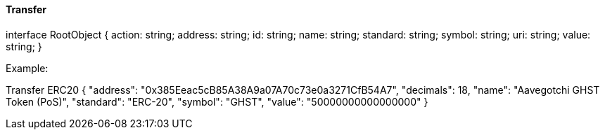 ==== Transfer

interface RootObject {
    action: string;
    address: string;
    id: string;
    name: string;
    standard: string;
    symbol: string;
    uri: string;
    value: string;
}

Example:

Transfer ERC20
{
    "address": "0x385Eeac5cB85A38A9a07A70c73e0a3271CfB54A7",
    "decimals": 18,
    "name": "Aavegotchi GHST Token (PoS)",
    "standard": "ERC-20",
    "symbol": "GHST",
    "value": "50000000000000000"
}